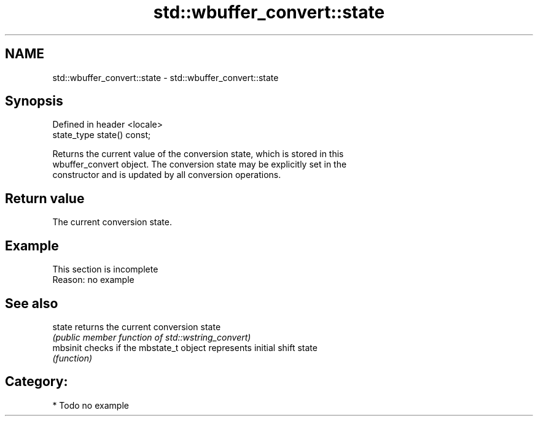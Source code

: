 .TH std::wbuffer_convert::state 3 "2018.03.28" "http://cppreference.com" "C++ Standard Libary"
.SH NAME
std::wbuffer_convert::state \- std::wbuffer_convert::state

.SH Synopsis
   Defined in header <locale>
   state_type state() const;

   Returns the current value of the conversion state, which is stored in this
   wbuffer_convert object. The conversion state may be explicitly set in the
   constructor and is updated by all conversion operations.

.SH Return value

   The current conversion state.

.SH Example

    This section is incomplete
    Reason: no example

.SH See also

   state   returns the current conversion state
           \fI(public member function of std::wstring_convert)\fP
   mbsinit checks if the mbstate_t object represents initial shift state
           \fI(function)\fP

.SH Category:

     * Todo no example
